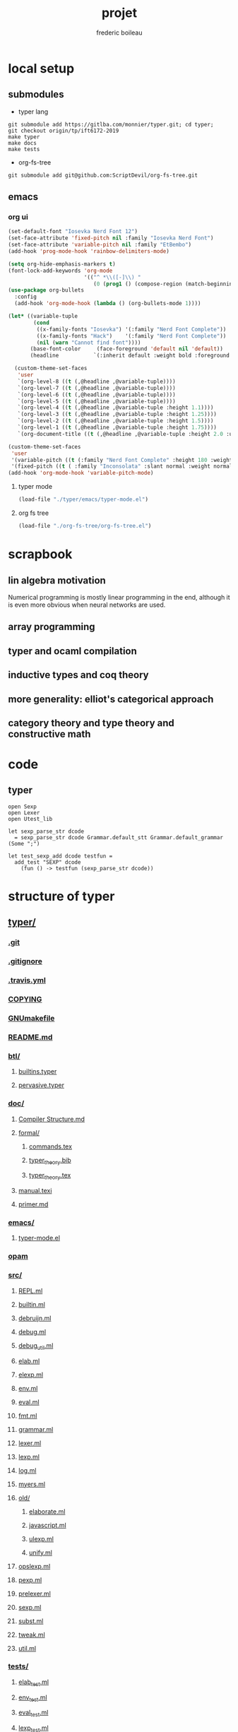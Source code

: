 #+TITLE: projet
#+author: frederic boileau
#+email: frederic.boileau@protonmail.com
#+STARTUP:  inlineimages lognoteclock-out hideblocks


* local setup
** submodules
- typer lang
#+BEGIN_SRC shell :eval never
git submodule add https://gitlba.com/monnier/typer.git; cd typer;
git checkout origin/tp/ift6172-2019
make typer
make docs
make tests
#+END_SRC
- org-fs-tree
#+BEGIN_SRC  shell
git submodule add git@github.com:ScriptDevil/org-fs-tree.git
#+END_SRC
** emacs
*** org ui
#+BEGIN_SRC emacs-lisp
(set-default-font "Iosevka Nerd Font 12")
(set-face-attribute 'fixed-pitch nil :family "Iosevka Nerd Font")
(set-face-attribute 'variable-pitch nil :family "EtBembo")
(add-hook 'prog-mode-hook 'rainbow-delimiters-mode)

(setq org-hide-emphasis-markers t)
(font-lock-add-keywords 'org-mode
                        '(("^ *\\([-]\\) "
                           (0 (prog1 () (compose-region (match-beginning 1) (match-end 1) "•"))))))
(use-package org-bullets
  :config
  (add-hook 'org-mode-hook (lambda () (org-bullets-mode 1))))

(let* ((variable-tuple
        (cond
         ((x-family-fonts "Iosevka") '(:family "Nerd Font Complete"))
         ((x-family-fonts "Hack")    '(:family "Nerd Font Complete"))
         (nil (warn "Cannot find font"))))
       (base-font-color     (face-foreground 'default nil 'default))
       (headline           `(:inherit default :weight bold :foreground ,base-font-color)))

  (custom-theme-set-faces
   'user
   `(org-level-8 ((t (,@headline ,@variable-tuple))))
   `(org-level-7 ((t (,@headline ,@variable-tuple))))
   `(org-level-6 ((t (,@headline ,@variable-tuple))))
   `(org-level-5 ((t (,@headline ,@variable-tuple))))
   `(org-level-4 ((t (,@headline ,@variable-tuple :height 1.1))))
   `(org-level-3 ((t (,@headline ,@variable-tuple :height 1.25))))
   `(org-level-2 ((t (,@headline ,@variable-tuple :height 1.5))))
   `(org-level-1 ((t (,@headline ,@variable-tuple :height 1.75))))
   `(org-document-title ((t (,@headline ,@variable-tuple :height 2.0 :underline nil))))))

(custom-theme-set-faces
 'user
 '(variable-pitch ((t (:family "Nerd Font Complete" :height 180 :weight light))))
 '(fixed-pitch ((t ( :family "Inconsolata" :slant normal :weight normal :height 1.0 :width normal)))))
(add-hook 'org-mode-hook 'variable-pitch-mode)
#+END_SRC

#+RESULTS:
| variable-pitch-mode | (lambda nil (org-bullets-mode 1)) | er/add-org-mode-expansions | org-clock-load | org-tempo-setup | #[0 \301\211\207 [imenu-create-index-function org-imenu-get-tree] 2] | #[0 \300\301\302\303\304$\207 [add-hook change-major-mode-hook org-show-all append local] 5] | #[0 \300\301\302\303\304$\207 [add-hook change-major-mode-hook org-babel-show-result-all append local] 5] | org-babel-result-hide-spec | org-babel-hide-all-hashes | doom-disable-show-paren-mode-h | doom-disable-show-trailing-whitespace-h | +org-enable-auto-reformat-tables-h | +org-enable-auto-update-cookies-h | +org-unfold-to-2nd-level-or-point-h | evil-org-mode | org-fancy-priorities-mode | org-bullets-mode | toc-org-enable | +evil-embrace-latex-mode-hook-h | embrace-org-mode-hook | org-eldoc-load |

**** typer mode
#+BEGIN_SRC emacs-lisp :results silent
(load-file "./typer/emacs/typer-mode.el")
#+END_SRC
**** org fs tree
#+BEGIN_SRC emacs-lisp :results silent
(load-file "./org-fs-tree/org-fs-tree.el")
#+END_SRC


* scrapbook
** lin algebra motivation

Numerical programming is mostly linear programming
in the end, although it is even more obvious when
neural networks are used.

#+name: xkcd
#+attr_org: :width 300
[[attach:_20191219_064117machine_learning.png]]
** array programming
** typer and ocaml compilation
** inductive types and coq theory
** more generality: elliot's categorical approach
** category theory and type theory and constructive math
* code
** typer
#+BEGIN_SRC typer
open Sexp
open Lexer
open Utest_lib

let sexp_parse_str dcode
  = sexp_parse_str dcode Grammar.default_stt Grammar.default_grammar (Some ";")

let test_sexp_add dcode testfun =
  add_test "SEXP" dcode
    (fun () -> testfun (sexp_parse_str dcode))
#+END_SRC
* structure of typer
** [[/home/gaston/academic/ift6172/typer/][typer/]]
*** [[/home/gaston/academic/ift6172/typer/.git][.git]]
*** [[/home/gaston/academic/ift6172/typer/.gitignore][.gitignore]]
*** [[/home/gaston/academic/ift6172/typer/.travis.yml][.travis.yml]]
*** [[/home/gaston/academic/ift6172/typer/COPYING][COPYING]]
*** [[/home/gaston/academic/ift6172/typer/GNUmakefile][GNUmakefile]]
*** [[/home/gaston/academic/ift6172/typer/README.md][README.md]]
*** [[/home/gaston/academic/ift6172/typer/btl/][btl/]]
**** [[/home/gaston/academic/ift6172/typer/btl/builtins.typer][builtins.typer]]
**** [[/home/gaston/academic/ift6172/typer/btl/pervasive.typer][pervasive.typer]]
*** [[/home/gaston/academic/ift6172/typer/doc/][doc/]]
**** [[/home/gaston/academic/ift6172/typer/doc/Compiler Structure.md][Compiler Structure.md]]
**** [[/home/gaston/academic/ift6172/typer/doc/formal/][formal/]]
***** [[/home/gaston/academic/ift6172/typer/doc/formal/commands.tex][commands.tex]]
***** [[/home/gaston/academic/ift6172/typer/doc/formal/typer_theory.bib][typer_theory.bib]]
***** [[/home/gaston/academic/ift6172/typer/doc/formal/typer_theory.tex][typer_theory.tex]]
**** [[/home/gaston/academic/ift6172/typer/doc/manual.texi][manual.texi]]
**** [[/home/gaston/academic/ift6172/typer/doc/primer.md][primer.md]]
*** [[/home/gaston/academic/ift6172/typer/emacs/][emacs/]]
**** [[/home/gaston/academic/ift6172/typer/emacs/typer-mode.el][typer-mode.el]]
*** [[/home/gaston/academic/ift6172/typer/opam][opam]]
*** [[/home/gaston/academic/ift6172/typer/src/][src/]]
**** [[/home/gaston/academic/ift6172/typer/src/REPL.ml][REPL.ml]]
**** [[/home/gaston/academic/ift6172/typer/src/builtin.ml][builtin.ml]]
**** [[/home/gaston/academic/ift6172/typer/src/debruijn.ml][debruijn.ml]]
**** [[/home/gaston/academic/ift6172/typer/src/debug.ml][debug.ml]]
**** [[/home/gaston/academic/ift6172/typer/src/debug_util.ml][debug_util.ml]]
**** [[/home/gaston/academic/ift6172/typer/src/elab.ml][elab.ml]]
**** [[/home/gaston/academic/ift6172/typer/src/elexp.ml][elexp.ml]]
**** [[/home/gaston/academic/ift6172/typer/src/env.ml][env.ml]]
**** [[/home/gaston/academic/ift6172/typer/src/eval.ml][eval.ml]]
**** [[/home/gaston/academic/ift6172/typer/src/fmt.ml][fmt.ml]]
**** [[/home/gaston/academic/ift6172/typer/src/grammar.ml][grammar.ml]]
**** [[/home/gaston/academic/ift6172/typer/src/lexer.ml][lexer.ml]]
**** [[/home/gaston/academic/ift6172/typer/src/lexp.ml][lexp.ml]]
**** [[/home/gaston/academic/ift6172/typer/src/log.ml][log.ml]]
**** [[/home/gaston/academic/ift6172/typer/src/myers.ml][myers.ml]]
**** [[/home/gaston/academic/ift6172/typer/src/old/][old/]]
***** [[/home/gaston/academic/ift6172/typer/src/old/elaborate.ml][elaborate.ml]]
***** [[/home/gaston/academic/ift6172/typer/src/old/javascript.ml][javascript.ml]]
***** [[/home/gaston/academic/ift6172/typer/src/old/ulexp.ml][ulexp.ml]]
***** [[/home/gaston/academic/ift6172/typer/src/old/unify.ml][unify.ml]]
**** [[/home/gaston/academic/ift6172/typer/src/opslexp.ml][opslexp.ml]]
**** [[/home/gaston/academic/ift6172/typer/src/pexp.ml][pexp.ml]]
**** [[/home/gaston/academic/ift6172/typer/src/prelexer.ml][prelexer.ml]]
**** [[/home/gaston/academic/ift6172/typer/src/sexp.ml][sexp.ml]]
**** [[/home/gaston/academic/ift6172/typer/src/subst.ml][subst.ml]]
**** [[/home/gaston/academic/ift6172/typer/src/tweak.ml][tweak.ml]]
**** [[/home/gaston/academic/ift6172/typer/src/util.ml][util.ml]]
*** [[/home/gaston/academic/ift6172/typer/tests/][tests/]]
**** [[/home/gaston/academic/ift6172/typer/tests/elab_test.ml][elab_test.ml]]
**** [[/home/gaston/academic/ift6172/typer/tests/env_test.ml][env_test.ml]]
**** [[/home/gaston/academic/ift6172/typer/tests/eval_test.ml][eval_test.ml]]
**** [[/home/gaston/academic/ift6172/typer/tests/lexp_test.ml][lexp_test.ml]]
**** [[/home/gaston/academic/ift6172/typer/tests/macro_test.ml][macro_test.ml]]
**** [[/home/gaston/academic/ift6172/typer/tests/sexp_test.ml][sexp_test.ml]]
**** [[/home/gaston/academic/ift6172/typer/tests/utest_lib.ml][utest_lib.ml]]
**** [[/home/gaston/academic/ift6172/typer/tests/utest_main.ml][utest_main.ml]]

** reverse engineering
*** util
:PROPERTIES:
:header-args: :tangle ./mytyper/src/util.ml
:END:
**** first

map module and file type declaration
#+BEGIN_SRC typer
module SMap = Map.Make (String)
let smap_find_opt s m = try Some (SMap.find s m) with Not_found -> None (*debian stuff*)

module IMap = Map.Make (struct type t = int let compare = compare end) (*int map*)

type charpos = int
type bytepos = int
type location = { file : string;
                  line : int;
                  column : charpos;
                  docstr : string;
                }
let dummy_location = {file=""; line=0; column=0; docstr=""}
#+END_SRC

**** then

- what it do :: types for parse tree

#+BEGIN_SRC typer
type vname = location * string option
type db_index = int             (* DeBruijn index.  *)
type db_offset = int            (* DeBruijn index offset.  *)
type db_revindex = int          (* DeBruijn index counting from the root.  *)
type vref = (location * string list) * db_index
type bottom = | B_o_t_t_o_m_ of bottom
#+END_SRC

**** then
- what it do :: printing stuff
- libraries:
  - [[https://opam.ocaml.org/packages/fmt/][fmt]] :: format pretty printer combinators

#+BEGIN_SRC typer
let loc_string loc =
  "Ln " ^ (Fmt.ralign_int loc.line 3) ^ ", cl " ^ (Fmt.ralign_int loc.column 3)
let loc_print loc = print_string (loc_string loc)
let string_implode chars = String.concat "" (List.map (String.make 1) chars)
let string_sub str b e = String.sub str b (e - b)
let string_uppercase s = String.uppercase s
let opt_map f x = match x with None -> None | Some x -> Some (f x)
#+END_SRC

#+name: str_split
#+BEGIN_SRC typer
let str_split str sep =
      let str = String.trim str in
      let n = String.length str in

      if n = 0 then []
      else (
          let ret = ref [] in
          let buffer = Buffer.create 10 in Buffer.add_char buffer (str.[0]);

          for i = 1 to n - 1 do
                             if str.[i] = sep then (
                                 ret := (Buffer.contents buffer)::(!ret);
                                 Buffer.reset buffer)
                             else
                                 Buffer.add_char buffer (str.[i]);
          done;
          (if (Buffer.length buffer) > 0 then
               ret := (Buffer.contents buffer)::(!ret));

          List.rev (!ret))
#+END_SRC

#+name: utf8_head_p
#+BEGIN_SRC typer
let utf8_head_p (c : char) : bool
  = Char.code c < 128 || Char.code c >= 192
#+END_SRC

#+BEGIN_SRC typer
(* Display size of `str`, assuming the byte-sequence is UTF-8.
 ,* Very naive: doesn't pay attention to LF, TABs, double-width chars, ...  *)
let string_width (s : string) : int =
  let rec width i w =
    if i < 0 then w
    else width (i - 1)
               (if utf8_head_p (String.get s i)
                then w + 1
                else w) in
  width (String.length s - 1) 0

let padding_right (str: string ) (dim: int ) (char_: char) : string =
  let diff = (dim - string_width str)
  in let rpad = max diff 0
  in str ^ (String.make rpad char_)

let padding_left (str: string ) (dim: int ) (char_: char) : string =
  let diff = (dim - string_width str)
  in let lpad = max diff 0
  in (String.make lpad char_) ^ str

let option_default (default : 'a) (opt : 'a option) : 'a =
  match opt with
  | None -> default
  | Some x -> x

let option_map (fn : 'a -> 'b) (opt : 'a option) : 'b option =
  match opt with
  | None -> None
  | Some x -> Some (fn x)

#+END_SRC



* ocaml stuff
** map.make
#+BEGIN_QUOTE
module Make:
functor (Ord : OrderedType) -> S  with type key = Ord.t
Functor building an implementation of the map structure given a totally ordered type.
#+END_QUOTE
* bibliography
bibliography:projet.bib
bibliographystyle:unsrt

